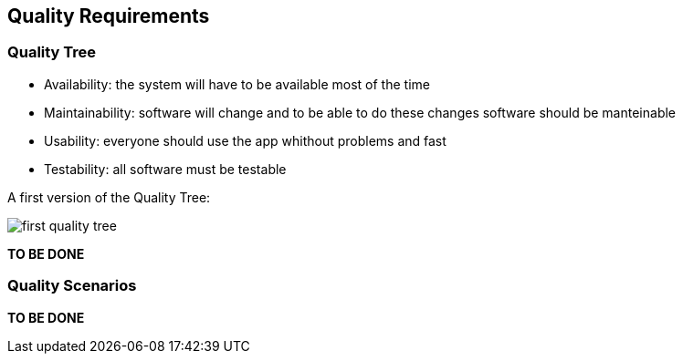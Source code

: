 [[section-quality-scenarios]]
== Quality Requirements


=== Quality Tree

- Availability: the system will have to be available most of the time
- Maintainability: software will change and to be able to do these changes software should be manteinable
- Usability: everyone should use the app whithout problems and fast
- Testability: all software must be testable

A first version of the Quality Tree:

image::https://raw.githubusercontent.com/Arquisoft/dechat_es4b/master/docs/images/first_quality_tree.png[align="center"]

*TO BE DONE*

=== Quality Scenarios

*TO BE DONE*
